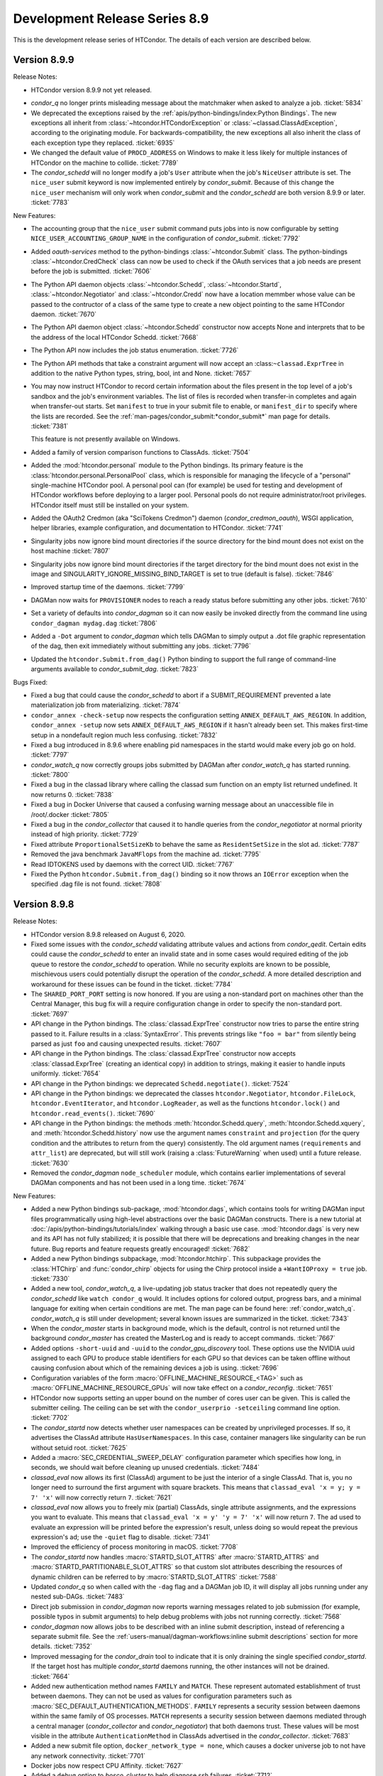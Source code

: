 Development Release Series 8.9
==============================

This is the development release series of HTCondor. The details of each
version are described below.

Version 8.9.9
-------------

Release Notes:

-  HTCondor version 8.9.9 not yet released.

.. HTCondor version 8.9.9 released on Month Date, 2020.

-  *condor_q* no longer prints misleading message about the matchmaker
   when asked to analyze a job.
   :ticket:`5834`

-  We deprecated the exceptions raised by the
   :ref:`apis/python-bindings/index:Python Bindings`.  The new
   exceptions all inherit from :class:`~htcondor.HTCondorException` or
   :class:`~classad.ClassAdException`, according to the originating module.  For
   backwards-compatibility, the new exceptions all also inherit the class
   of each exception type they replaced.
   :ticket:`6935`

-  We changed the default value of ``PROCD_ADDRESS`` on Windows to make it
   less likely for multiple instances of HTCondor on the machine to collide.
   :ticket:`7789`

-  The *condor_schedd* will no longer modify a job's ``User`` attribute when the job's
   ``NiceUser`` attribute is set.  The ``nice_user`` submit keyword is now implemented
   entirely by *condor_submit*.   Because of this change the ``nice_user`` mechanism
   will only work when *condor_submit* and the *condor_schedd* are both version 8.9.9 or later.
   :ticket:`7783`

New Features:

-  The accounting group that the ``nice_user`` submit command puts jobs into is now
   configurable by setting ``NICE_USER_ACCOUNTING_GROUP_NAME`` in the configuration
   of *condor_submit*.
   :ticket:`7792`

-  Added `oauth-services` method to the python-bindings :class:`~htcondor.Submit` class. 
   The python-bindings :class:`~htcondor.CredCheck` class can now be used to check if the
   OAuth services that a job needs are present before the job is submitted.
   :ticket:`7606`

-  The Python API daemon objects :class:`~htcondor.Schedd`, :class:`~htcondor.Startd`,
   :class:`~htcondor.Negotiator` and :class:`~htcondor.Credd` now have a location memmber
   whose value can be passed to the contructor of a class of the same type to create a new
   object pointing to the same HTCondor daemon.
   :ticket:`7670`

-  The Python API daemon object :class:`~htcondor.Schedd` constructor now accepts None
   and interprets that to be the address of the local HTCondor Schedd.
   :ticket:`7668`

-  The Python API now includes the job status enumeration.
   :ticket:`7726`

-  The Python API methods that take a constraint argument will now accept an :class:``~classad.ExprTree``
   in addition to the native Python types, string, bool, int and None.
   :ticket:`7657`

-  You may now instruct HTCondor to record certain information about the
   files present in the top level of a job's sandbox and the job's environment
   variables.  The list of files is recorded when transfer-in completes
   and again when transfer-out starts.  Set ``manifest`` to true in your
   submit file to enable, or ``manifest_dir`` to specify where the lists
   are recorded.  See the :ref:`man-pages/condor_submit:*condor_submit*`
   man page for details.
   :ticket:`7381`

   This feature is not presently available on Windows.

- Added a family of version comparison functions to ClassAds.
  :ticket:`7504`

- Added the :mod:`htcondor.personal` module to the Python bindings. Its primary
  feature is the :class:`htcondor.personal.PersonalPool` class, which is
  responsible for managing the lifecycle of a "personal" single-machine
  HTCondor pool. A personal pool can (for example) be used for testing and
  development of HTCondor workflows before deploying to a larger pool.
  Personal pools do not require administrator/root privileges.
  HTCondor itself must still be installed on your system.

- Added the OAuth2 Credmon (aka "SciTokens Credmon") daemon
  (*condor_credmon_oauth*), WSGI application, helper libraries, example
  configuration, and documentation to HTCondor.
  :ticket:`7741`

- Singularity jobs now ignore bind mount directories if the source
  directory for the bind mount does not exist on the host machine
  :ticket:`7807`

- Singularity jobs now ignore bind mount directories if the target
  directory for the bind mount does not exist in the image and
  SINGULARITY_IGNORE_MISSING_BIND_TARGET is set to true
  (default is false).
  :ticket:`7846`

- Improved startup time of the daemons.
  :ticket:`7799`

- DAGMan now waits for ``PROVISIONER`` nodes to reach a ready status before 
  submitting any other jobs.
  :ticket:`7610`

- Set a variety of defaults into *condor_dagman* so it can now easily be
  invoked directly from the command line using ``condor_dagman mydag.dag``
  :ticket:`7806`

- Added a ``-Dot`` argument to *condor_dagman* which tells DAGMan to simply
  output a .dot file graphic representation of the dag, then exit immediately
  without submitting any jobs.
  :ticket:`7796`

- Updated the ``htcondor.Submit.from_dag()`` Python binding to support the
  full range of command-line arguments available to *condor_submit_dag*.
  :ticket:`7823`

Bugs Fixed:

-  Fixed a bug that could cause the *condor_schedd* to abort if a SUBMIT_REQUIREMENT
   prevented a late materialization job from materializing.
   :ticket:`7874`

-  ``condor_annex -check-setup`` now respects the configuration setting
   ``ANNEX_DEFAULT_AWS_REGION``.  In addition, ``condor_annex -setup`` now
   sets ``ANNEX_DEFAULT_AWS_REGION`` if it hasn't already been set.  This
   makes first-time setup in a nondefault region much less confusing.
   :ticket:`7832`

-  Fixed a bug introduced in 8.9.6 where enabling pid namespaces in the startd
   would make every job go on hold.
   :ticket:`7797`

-  *condor_watch_q* now correctly groups jobs submitted by DAGMan after
   *condor_watch_q* has started running.
   :ticket:`7800`

-  Fixed a bug in the classad library where calling the classad sum function
   on an empty list returned undefined.  It now returns 0.
   :ticket:`7838`

-  Fixed a bug in Docker Universe that caused a confusing warning message
   about an unaccessible file in /root/.docker 
   :ticket:`7805`

-  Fixed a bug in the *condor_collector* that caused it to handle queries
   from the *condor_negotiator* at normal priority instead of high priority.
   :ticket:`7729`

-  Fixed attribute ``ProportionalSetSizeKb`` to behave the same as
   ``ResidentSetSize`` in the slot ad.
   :ticket:`7787`

-  Removed the java benchmark ``JavaMFlops`` from the machine ad.
   :ticket:`7795`

-  Read IDTOKENS used by daemons with the correct UID.
   :ticket:`7767`

-  Fixed the Python ``htcondor.Submit.from_dag()`` binding so it now throws an
   ``IOError`` exception when the specified .dag file is not found.
   :ticket:`7808`

Version 8.9.8
-------------

Release Notes:

- HTCondor version 8.9.8 released on August 6, 2020.

- Fixed some issues with the *condor_schedd* validating attribute values and actions from
  *condor_qedit*. Certain edits could cause the *condor_schedd* to enter an invalid state
  and in some cases would required editing of the job queue to restore the *condor_schedd*
  to operation. While no security exploits are known to be possible, mischievous
  users could potentially disrupt the operation of the *condor_schedd*. A more detailed
  description and workaround for these issues can be found in the ticket.
  :ticket:`7784`

- The ``SHARED_PORT_PORT`` setting is now honored. If you are using
  a non-standard port on machines other than the Central Manager, this
  bug fix will a require configuration change in order to specify
  the non-standard port.
  :ticket:`7697`

-  API change in the Python bindings.  The :class:`classad.ExprTree` constructor
   now tries to parse the entire string passed to it.  Failure results in a
   :class:`SyntaxError`.  This prevents strings like ``"foo = bar"`` from silently
   being parsed as just ``foo`` and causing unexpected results.
   :ticket:`7607`

-  API change in the Python bindings.  The :class:`classad.ExprTree` constructor
   now accepts :class:`classad.ExprTree` (creating an identical copy)
   in addition to strings, making it easier to handle inputs uniformly.
   :ticket:`7654`

-  API change in the Python bindings: we deprecated ``Schedd.negotiate()``.
   :ticket:`7524`

-  API change in the Python bindings: we deprecated the classes
   ``htcondor.Negotiator``, ``htcondor.FileLock``, ``htcondor.EventIterator``,
   and ``htcondor.LogReader``,  as well as the functions ``htcondor.lock()``
   and ``htcondor.read_events()``.
   :ticket:`7690`

- API change in the Python bindings: the methods
  :meth:`htcondor.Schedd.query`,
  :meth:`htcondor.Schedd.xquery`, and
  :meth:`htcondor.Schedd.history`
  now use the argument names ``constraint`` and ``projection``
  (for the query condition and the attributes to return from the query)
  consistently.
  The old argument names (``requirements`` and ``attr_list``) are deprecated,
  but will still work (raising a :class:`FutureWarning` when used) until a future
  release.
  :ticket:`7630`

-  Removed the *condor_dagman* ``node_scheduler`` module, which contains
   earlier implementations of several DAGMan components and has not been used
   in a long time.
   :ticket:`7674`

New Features:

-  Added a new Python bindings sub-package, :mod:`htcondor.dags`, which contains
   tools for writing DAGMan input files programmatically using
   high-level abstractions over the basic DAGMan constructs.
   There is a new tutorial at :doc:`/apis/python-bindings/tutorials/index`
   walking through a basic use case.
   :mod:`htcondor.dags` is very new and its API has not fully stabilized;
   it is possible that there will be deprecations and breaking changes
   in the near future.
   Bug reports and feature requests greatly encouraged!
   :ticket:`7682`

-  Added a new Python bindings subpackage, :mod:`htcondor.htchirp`.
   This subpackage provides the :class:`HTChirp` and :func:`condor_chirp`
   objects for using the Chirp protocol inside a ``+WantIOProxy =
   true`` job.
   :ticket:`7330`

-  Added a new tool, *condor_watch_q*, a live-updating job status tracker
   that does not repeatedly query the *condor_schedd* like ``watch condor_q``
   would. It includes options for colored output, progress bars, and a minimal
   language for exiting when certain conditions are met.
   The man page can be found here: :ref:`condor_watch_q`.
   *condor_watch_q* is still under development;
   several known issues are summarized in the ticket.
   :ticket:`7343`

-  When the *condor_master* starts in background mode, which is the default,
   control is not returned until the background *condor_master* has created
   the MasterLog and is ready to accept commands.
   :ticket:`7667`

-  Added options ``-short-uuid`` and ``-uuid`` to the *condor_gpu_discovery*
   tool. These options use the NVIDIA uuid assigned to each GPU to produce
   stable identifiers for each GPU so that devices can be taken offline without
   causing confusion about which of the remaining devices a job is using.
   :ticket:`7696`

-  Configuration variables of the form :macro:`OFFLINE_MACHINE_RESOURCE_<TAG>` such as
   :macro:`OFFLINE_MACHINE_RESOURCE_GPUs` will now take effect on a *condor_reconfig*.
   :ticket:`7651`

-  HTCondor now supports setting an upper bound on the number of cores user can
   be given.  This is called the submitter ceiling. The ceiling can be set with
   the ``condor_userprio -setceiling`` command line option.
   :ticket:`7702`

-  The *condor_startd* now detects whether user namespaces can be created by
   unprivileged processes.  If so, it advertises the ClassAd attribute
   ``HasUserNamespaces``. In this case, container managers like
   singularity can be run without setuid root.
   :ticket:`7625`

-  Added a :macro:`SEC_CREDENTIAL_SWEEP_DELAY` configuration parameter which
   specifies how long, in seconds, we should wait before cleaning up unused
   credentials.
   :ticket:`7484`

-  *classad_eval* now allows its first (ClassAd) argument to be just the
   interior of a single ClassAd.  That is, you no longer need to surround
   the first argument with square brackets.  This means that
   ``classad_eval 'x = y; y = 7' 'x'`` will now correctly return ``7``.
   :ticket:`7621`

-  *classad_eval* now allows you to freely mix (partial) ClassAds,
   single attribute assignments, and the expressions you want to evaluate.
   This means that ``classad_eval 'x = y' 'y = 7' 'x'`` will now return
   ``7``.  The ad used to evaluate an expression will be printed before
   the expression's result, unless doing so would repeat the previous
   expression's ad; use the ``-quiet`` flag to disable.
   :ticket:`7341`

-  Improved the efficiency of process monitoring in macOS.
   :ticket:`7708`

-  The *condor_startd* now handles :macro:`STARTD_SLOT_ATTRS` after
   :macro:`STARTD_ATTRS` and :macro:`STARTD_PARTITIONABLE_SLOT_ATTRS`
   so that custom slot attributes describing the resources of
   dynamic children can be referred to by :macro:`STARTD_SLOT_ATTRS`
   :ticket:`7588`

-  Updated *condor_q* so when called with the ``-dag`` flag and a DAGMan job
   ID, it will display all jobs running under any nested sub-DAGs.
   :ticket:`7483`

-  Direct job submission in *condor_dagman* now reports warning messages related
   to job submission (for example, possible typos in submit arguments) to help
   debug problems with jobs not running correctly.
   :ticket:`7568`

-  *condor_dagman* now allows jobs to be described with an inline submit
   description, instead of referencing a separate submit file. See the
   :ref:`users-manual/dagman-workflows:inline submit descriptions` section for
   more details.
   :ticket:`7352`

-  Improved messaging for the *condor_drain* tool to indicate that it is only
   draining the single specified *condor_startd*. If the target host has 
   multiple *condor_startd* daemons running, the other instances will not be
   drained.
   :ticket:`7664`

-  Added new authentication method names ``FAMILY`` and ``MATCH``.
   These represent automated establishment of trust between daemons.
   They can not be used as values for configuration parameters such as
   :macro:`SEC_DEFAULT_AUTHENTICATION_METHODS`.
   ``FAMILY`` represents a security session between daemons within the same
   family of OS processes.
   ``MATCH`` represents a security session between daemons mediated through
   a central manager (*condor_collector* and *condor_negotiator*) that both
   daemons trust.
   These values will be most visible in the attribute
   ``AuthenticationMethod`` in ClassAds advertised in the *condor_collector*.
   :ticket:`7683`

- Added a new submit file option, ``docker_network_type = none``, which
  causes a docker universe job to not have any network connectivity.
  :ticket:`7701`

- Docker jobs now respect CPU Affinity.
  :ticket:`7627`

- Added a ``debug`` option to *bosco_cluster* to help diagnose ssh failures.
  :ticket:`7712`

- The *condor_submit* executable will not abort if the submitting user has a
  gid of 0.  Jobs still will not run with root privileges, but this allows jobs to
  be submitted which are assigned an ``Owner`` via the result of user mapping
  from authentication.
  :ticket:`7662`

- The *condor_store_cred* tool can now be used to manage different
  kinds of credentials, including Password, Kerberos, and OAuth.
  :ticket:`6868`

Bugs Fixed:

- Fixed a segmentation fault in the *condor_schedd* that could happen on some platforms
  when handling certain *condor_startd* failures after invoking *condor_now*.
  :ticket:`7692`

- *classad_eval* no longer ignores trailing garbage in its first (ClassAd)
  argument.  This prevents  ``classad_eval 'x = y; y = 7' 'x'`` from
  incorrectly returning ``undefined``.
  :ticket:`7621`

- An ID token at the end of a file lacking a trailing newline is no longer ignored.
  :ticket:`7499`

- *condor_token_request_list* will now correctly list requests with request IDs
  starting with the number ``0``.
  :ticket:`7641`

- Fixed a bug introduced in 8.9.3 that cause the *condor_chirp* tool to crash
  when passed the ``getfile`` argument.
  :ticket:`7612`

- Added ``OMP_THREAD_LIMIT`` to list of environment variables to let programs like
  ``R`` know the maximum number of threads it should use.
  :ticket:`7649`

- Fixed a bug in Docker Universe that prevented administrator-defined
  bind-mounts from working correctly.
  :ticket:`7635`

- If the administrator of an execute machine has disabled file transfer plugins
  by setting :macro:`ENABLE_URL_TRANSFERS` to ``False``, then the machine Ad in
  the collector will no longer advertise support, which will prevent jobs from
  matching there and attempting to run.
  :ticket:`7707`

- Fixed a bug in *condor_dagman* where completed jobs incorrectly showed a 
  warning message related to job events.
  :ticket:`7548`

- Stopped HTCondor from sweeping OAuth credentials too aggressively, during the
  window between credential creation and job submission.  The *condor_credd*
  will now wait :macro:`SEC_CREDENTIAL_SWEEP_INTERVAL` seconds before cleaning
  them up, and the default is 300 seconds.
  :ticket:`7484`

- When authenticating, clients now only suggest methods that it supports,
  rather than providing a list of methods where it will reject some. This
  improves the initial security handshake.
  :ticket:`7500`

- For RPM installations, the HTCondor Python bindings RPM will now be
  automatically installed whenever the `condor` RPM is installed.
  :ticket:`7647`

- Bosco will use the newer version (1.3) of the tarballs on Enterprise Linux
  7 and 8.
  :ticket:`7753`

- HTCondor no longer probes the file transfer plugins except in the starter
  and then only if they are actually being used.  This was potentially adding
  delays to starting individual shadows, which when starting a lot of shadows
  could lead to scalability issues on a submit machine.
  :ticket:`7688`

Version 8.9.7
-------------

Release Notes:

- HTCondor version 8.9.7 released on May 20, 2020.

- The ``TOKEN`` authentication method has been renamed to ``IDTOKENS`` to
  better differentiate it from the ``SCITOKENS`` method.  All sites are
  encouraged to update their configurations accordingly; however, the
  configuration files and wire protocol remains backward compatible with
  prior releases.
  :ticket:`7540`

- HTCondor now advertises ``CUDAMaxSupportedVersion`` (when appropriate).  This
  attribute is an integer representation of the highest CUDA version the
  machine's driver supports.  HTCondor no longer advertises the attribute
  ``CUDARuntimeVersion``.
  :ticket:`7413`

- If you know what a shared port ID is, it may interest you to learn that
  starters in this version of HTCondor use their slot names, if available,
  in their shared port IDs.
  :ticket:`7510`

New Features:

- You may now specify that HTCondor only transfer files when the job
  succeeds (as defined by ``success_exit_code``).  Set ``when_to_transfer_output``
  to ``ON_SUCCESS``.  When you do, HTCondor will transfer files only when the
  job exits (in the sense of ``ON_EXIT``) with the specified success code.  This
  is intended to prevent unsuccessful jobs from going on hold because they
  failed to produce the expected output (file(s)).
  :ticket:`7270`

- HTCondor may now preserve the relative paths you specify when transferring
  files.  See the :doc:`/man-pages/condor_submit` man page about
  ``preserve_relative_paths``.
  :ticket:`7338`

- You may now specify a distinct list of files for use with the vanilla
  universe's support for application-level checkpointing
  (``checkpoint_exit_code``).  Use ``transfer_checkpoint_files`` if you'd
  like to shorten your ``transfer_output_files`` list by removing files
  only needed for checkpoints.  See the :doc:`/man-pages/condor_submit`
  man page.
  :ticket:`7269`

- The *condor_job_router* configuration and transform language has changed.
  The Job Router will still read the old configuration and transforms, but
  the new configuration syntax is much more flexible and powerful.

  - Routes are now a modified form of job transform. :macro:`JOB_ROUTER_ROUTE_NAMES``
    defines both the order and which routes are enabled
  - Multiple pre-route and post-route transforms that apply to all routes can be defined.
  - The Routes and transforms use the same syntax and transform engine as 
    :macro:`SUBMIT_TRANSFORM_NAMES`.

  :ticket:`7432`

- HTCondor now offers a submit command, ``cuda_version``, so that jobs can
  describe which CUDA version (if any) they use.  HTCondor will use that
  information to match the job with a machine whose driver supports that
  version of CUDA.  See the :doc:`/man-pages/condor_submit` man page.
  :ticket:`7413`

- Tokens can be blacklisted by setting the :macro:`SEC_TOKEN_BLACKLIST_EXPR`
  configuration parameter to an expression matching the token contents.
  Further, a unique ID has been added to all generated tokens, allowing
  individual tokens to be blacklisted.
  :ticket:`7449`
  :ticket:`7450`

- If the *condor_master* cannot authenticate with the collector then it will
  automatically attempt to request an ID token (which the collector
  administrator can subsequently approve).  This now matches the behavior of
  the *condor_schedd* and *condor_startd*. :ticket:`7447`

- The *condor_token_request_list* can now print out pending token requests
  when invoked with the ``-json`` flag. :ticket:`7454`

- Request IDs used for *condor_token_request* are now zero-padded, ensuring
  they are always a fixed-length. :ticket:`7461`

- All token generation and usage is now logged using HTCondor's audit log
  mechanism. :ticket:`7450`

- The new :macro:`SEC_TOKEN_REQUEST_LIMITS` configuration parameter allows
  administrators to limit the authorizations available to issued tokens.
  :ticket:`7455`

- HTCondor now allows OAuth tokens and Kerberos credentials to be
  enabled on the same machine.  This involves some changes to the
  way these two features are configured.  *condor_store_cred* and the Python
  bindings has new commands to allow Kerberos and OAuth credentials to be stored
  and queried.
  :ticket:`7462`

- The submit command ``getenv`` can now be a list of environment variables
  to import and not just ``True`` or ``False``.
  :ticket:`7572`

- The *condor_history* command now has a ``startd`` option to query the *condor_startd*
  history file.  This works for both local and remote queries.
  :ticket:`7538`

- The ``-submitters`` argument to *condor_q`* now correctly shows jobs for the
  given submitter name, even when the submitter name is an accounting group.
  :ticket:`7616`

- The accountant ads that *condor_userprio* displays have two new attributes.
  The ``SubmitterLimit`` contains the fair share, in number of cores, that this
  submitter should have access to, if they have sufficient jobs, and they all match.
  The ``SubmitterShares`` is the percentage of the pool they should have access to.
  :ticket:`7626`
  :ticket:`7453`

- When running on a Linux system with cgroups enabled, the MemoryUsage
  attribute of a job now includes the memory usage by the kernel disk
  cache.  This helps users set Request_Memory to more useful values.
  :ticket:`7442`

- Docker universe now works inside an unprivileged personal HTCondor,
  if you give the user starting the personal condor rights to run the
  docker commands.
  :ticket:`7485`

- The *condor_master* and other condor daemons can now run as PID 1.
  This is useful when starting HTCondor inside a container.
  :ticket:`7472`

- When worker nodes are running on CPUs that support the AVX512 instructions,
  the *condor_startd* now advertises that fact with has_avx512 attributes.
  :ticket:`7528`

- Added ``GOMAXPROCS`` to the default list of environment variables that are
  set to the number of CPU cores allocated to the job.
  :ticket:`7418`

- Added the option for *condor_dagman* to remove jobs after reducing
  MaxJobs to a value lower than the number of currently running jobs. This
  behavior is controlled by the
  :macro:`DAGMAN_REMOVE_JOBS_AFTER_LIMIT_CHANGE` macro, which defaults to False.
  :ticket:`7368`

- The new configuration parameter :macro:`NEGOTIATOR_SUBMITTER_CONSTRAINT`
  defines an expression which constrains which submitter ads are considered for
  matchmaking by the *condor_negotiator*.
  :ticket:`7490`

- Removed the unused and always set to zero job attribute LocalUserCpu
  and LocalSysCpu
  :ticket:`7546`

- *condor_submit* now treats ``request_gpu`` as a typo and suggests
  that ``request_gpus`` may have been what was intended.  This is the 
  same way that it treats ``request_cpu``.
  :ticket:`7421`

- Feature to enhance the reliability of *condor_ssh_to_job* is now on
  by default: :macro:`CONDOR_SSH_TO_JOB_FAKE_PASSWD_ENTRY` is now true
  :ticket:`7536`

- Enhanced the dataflow jobs that we introduced in version 8.9.5. In
  addition to output files, we now also check the executable and stdin files.
  If any of these are newer than the input files, we consider this to be a
  dataflow job and we skip it if :macro:`SHADOW_SKIP_DATAFLOW_JOBS` set to True.
  :ticket:`7488`

- When HTCondor is running as root on a Linux machine, it now makes /dev/shm
  a private mount for jobs.  This means that files written to /dev/shm in
  one job aren't visible to other jobs, and that HTCondor now cleans up
  any leftover files in /dev/shm when the job exits.  If you want to the
  old behavior of a shared /dev/shm, you can set :macro:`MOUNT_PRIVATE_DEV_SHM` 
  to false.
  :ticket:`7443` 

- When configuration parameter :macro:`HAD_USE_PRIMARY` is set to ``True``,
  the collectors will be queried in the order in which they appear in
  :macro:`HAD_LIST`.
  Otherwise, the order in which the collectors are queried will be
  randomized (before, this was always done).
  :ticket:`7556`

- Added a very basic ``PROVISIONER`` node type to the *condor_dagman* parse
  language and plumbing. When this work is completed in a future release, it
  will allow users to provision remote compute resources (ie. Amazon EC2, 
  Argonne Cooley) as part of their DAG workflows, then run their jobs on
  these resources.
  :ticket:`5622`

- A new attribute ``ScratchDirFileCount`` was added to the Job ClassAd and to
  the Startd ClassAd. It contains the number of files in the job sandbox for the current job.
  This attribute will be refreshed as the same time that ``DiskUsage`` is refreshed.
  :ticket:`7486`

- A new configuration macro :macro:`SUBMIT_GENERATE_CUSTOM_RESOURCE_REQUIREMENTS` can be
  used to disable the behavior of *condor_submit* to generate Requirements clauses
  for job attributes that begin with Request
  :ticket:`7513`

- Made some performance improvements in the *condor_collector*.
  This includes new configuration parameter
  :macro:`COLLECTOR_FORWARD_CLAIMED_PRIVATE_ADS`, which reduces the amount
  of data forwarded between *condor_collector*\ s.
  :ticket:`7440`
  :ticket:`7423`

- *condor_install* can now generate a script to set environment variables
  for the "fish" shell. :ticket:`7505`

Bugs Fixed:

- The Box.com file transfer plugin now implements the chunked upload
  method, which means that uploads of 50 MB or greater are now
  possible. Prior to this implementation, jobs uploading large files
  would unexpectedly go on hold.
  :ticket:`7531`

- The *curl_plugin* previously implemented a minimum speed timeout with an
  option flag that caused memory problems in older versions of libcurl.
  We've reimplemented timeouts now using a callback that manually enforces
  a minimum 1 byte/second transfer speed.
  :ticket:`7414` 

- Some URLs for keys in AWS S3 buckets were previously of the form
  ``s3://<bucket>.s3-<region>.amazonaws.com/<key>``.  Not all regions support
  this form of address; instead, you must use URLs of the form
  ``s3://<bucket>.s3.<region>.amazonaws.com/<key>``.  HTCondor now allows
  and requires the latter; you will have to change older submit files.
  :ticket:`7517`

- Amazon's S3 service used to allow bucket names with underscores or capital
  letters.  HTCondor can now download from and upload to buckets with this
  sort of name.
  :ticket:`7477`

- The *condor_token* family of tools now respect the ``-debug`` command
  line flag. :ticket:`7448`

- The *condor_token_request_list* tool now respects the ``-reqid`` flag.
  :ticket:`7448`

- Tokens with authorization limits no longer need to explicitly list
  the ``ALLOW`` authorization, fixing a regression from 8.9.4. :ticket:`7456`

- Fixed a bug where Kerberos principals were being set incorrectly when
  :macro:`KERBEROS_SERVER_PRINCIPAL` was set.
  :ticket:`7577`

- The packaged versions of HTCondor automatically creates the directories to
  hold pool passwords, tokens, and Kerberos and OAuth credentials.
  :ticket:`7117`

- The HTCondor central manager will generate a pool password if needed on
  startup or reconfiguration. :ticket:`7634`

- Fixed a bug in reading service account credentials when submitting
  to Google Compute Engine (grid universe, grid-type ``gce``).
  :ticket:`7555`

- To work around an issue where long-running *gce_gahp* process enter a state
  where they can no longer authenticate with GCE, the daemon now restarts once
  every 24 hours.  This does not affect the jobs themselves.
  See :ref:`gce_configuration_variables`.
  :ticket:`7401`

- Fixed a bug that prevented the *condor_schedd* from effectively flocking
  to pools when resource request list prefetching is enabled, which is the
  default in HTCondor version 8.9
  :ticket:`7549`
  :ticket:`7539`

- It is now safe to call functions from the Python bindings ``htcondor`` module
  on multiple threads simultaneously. See the
  :ref:`python-bindings-thread-safety` section in the
  Python bindings documentation for more details.
  :ticket:`7359`

- Our ``htcondor.Submit.from_dag()`` Python binding now throws an exception
  when it fails, giving the programmer a chance to catch and recover. 
  Previously this just caused Python to fall over and die immediately.
  :ticket:`7337`

- The RPM packaging now obsoletes the standard universe package so that it will
  deleted upon upgrade.
  :ticket:`7444`

- Restored setting RUNPATH instead of RPATH for the libcondor_utils
  shared library and the Python bindings.
  The accidental change to setting RPATH in 8.9.5 altered how libraries
  were found when ``LD_LIBRARY_PATH`` is set.
  :ticket:`7584`

- The location for the CA certificates on Debian and Ubuntu systems is now
  properly set. :ticket:`7569`

- Fixed a bug where the *condor_schedd* and *condor_negotiator* couldn't
  talk to each other if one was version 8.9.3 and the other was version
  8.9.4 or later.
  :ticket:`7615`

Version 8.9.6
-------------

Release Notes:

-  HTCondor version 8.9.6 released on April 6, 2020.

New Features:

-  None.

Bugs Fixed:

-  *Security Item*: This release of HTCondor fixes security-related bugs
   described at

   -  `http://htcondor.org/security/vulnerabilities/HTCONDOR-2020-0001.html <http://htcondor.org/security/vulnerabilities/HTCONDOR-2020-0001.html>`_.
   -  `http://htcondor.org/security/vulnerabilities/HTCONDOR-2020-0002.html <http://htcondor.org/security/vulnerabilities/HTCONDOR-2020-0002.html>`_.
   -  `http://htcondor.org/security/vulnerabilities/HTCONDOR-2020-0003.html <http://htcondor.org/security/vulnerabilities/HTCONDOR-2020-0003.html>`_.
   -  `http://htcondor.org/security/vulnerabilities/HTCONDOR-2020-0004.html <http://htcondor.org/security/vulnerabilities/HTCONDOR-2020-0004.html>`_.

   :ticket:`7356`
   :ticket:`7427`
   :ticket:`7507`

Version 8.9.5
-------------

Release Notes:

-  HTCondor version 8.9.5 released on January 2, 2020.

New Features:

-  Implemented a *dataflow* mode for jobs. When enabled, a job whose
   1) pre-declared output files already exist, and 2) output files are
   more recent than its input files, is considered a dataflow job and
   gets skipped. This feature can be enabled by setting the
   :macro:`SHADOW_SKIP_DATAFLOW_JOBS` configuration option to ``True``.
   :ticket:`7231`

-  Added a new tool, *classad_eval*, that can evaluate a ClassAd expression in
   the context of ClassAd attributes, and print the result in ClassAd format.
   :ticket:`7339`

-  You may now specify ports to forward into your Docker container.  See
   :ref:`Docker and Networking` for details.
   :ticket:`7322`

-  Added the ability to edit certain properties of a running *condor_dagman*
   workflow: **MaxJobs**, **MaxIdle**, **MaxPreScripts**, **MaxPostScripts**.
   A user can call *condor_qedit* to set new values in the job ad, which will
   then be updated in the running workflow.
   :ticket:`7236`

-  Jobs which must use temporary credentials for S3 access may now specify
   the "session token" in their submit files.  Set ``+EC2SessionToken``
   to the name of a file whose only content is the session token.  Temporary
   credentials have a limited lifetime, which HTCondor does not help you
   manage; as a result, file transfers may fail because the temporary
   credentials expired.
   :ticket:`7407`

-  Improved the performance of the negotiator by simplifying the definition of
   the *condor_startd*'s ``WithinResourceLimits`` attribute when custom
   resources are defined.
   :ticket:`7323`

-  If you configure a *condor_startd* with different SLOT_TYPEs,
   you can use the SLOT_TYPE as a prefix for configuration entries.
   This can be useful to set different BASE_GROUPs
   for different slot types within the same *condor_startd*. For example,
   ``SLOT_TYPE_1.BASE_CGROUP = hi_prio``
   :ticket:`7390`

-  Added a new knob :macro:`SUBMIT_ALLOW_GETENV`. This defaults to ``true``. When
   set to ``false``, a submit file with `getenv = true` will become an error.
   Administrators may want to set this to ``false`` to prevent users from
   submitting jobs that depend on the local environment of the submit machine.
   :ticket:`7383`

-  *condor_submit* will no longer set the ``Owner`` attribute of jobs
   it submits to the name of the current user. It now leaves this attribute up
   to the *condor_schedd* to set.  This change was made because the
   *condor_schedd* will reject the submission if the ``Owner`` attribute is set
   but does not match the name of the mapped authenticated user submitting the
   job, and it is difficult for *condor_submit* to know what the mapped name is
   when there is a map file configured.
   :ticket:`7355`

-  Added ability for a *condor_startd* to log the state of Ads when shutting
   down using :macro:`STARTD_PRINT_ADS_ON_SHUTDOWN` and 
   :macro:`STARTD_PRINT_ADS_FILTER`.
   :ticket:`7328`

Bugs Fixed:

-  ``condor_submit -i`` now works with Docker universe jobs.
   :ticket:`7394`

-  Fixed a bug that happened on a Linux *condor_startd* running as root where
   a running job getting close to the ``RequestMemory`` limit, could get stuck,
   and neither get held with an out of memory error, nor killed, nor allowed
   to run.
   :ticket:`7367`

-  The Python 3 bindings no longer cause a segmentation fault when putting a
   :class:`~classad.ClassAd` constructed from a Python dictionary into another
   :class:`~classad.ClassAd`.
   :ticket:`7371`

-  The Python 3 bindings were missing the division operator for
   :class:`~classad.ExprTree`.
   :ticket:`7372`

-  When calling :meth:`classad.ClassAd.setdefault` without a default, or
   with a default of None, if the default is used, it is now treated as the
   :attr:`classad.Value.Undefined` ClassAd value.
   :ticket:`7370`

-  Fixed a bug where when file transfers fail with an error message containing
   a newline (``\n``) character, the error message would not be propagated to
   the job's hold message.
   :ticket:`7395`

-  SciTokens support is now available on all Linux and MacOS platforms.
   :ticket:`7406`

-  Fixed a bug that caused the Python bindings included in the tarball
   package to fail due to a missing library dependency.
   :ticket:`7435`

-  Fixed a bug where the library that is pre-loaded to provide a sane passwd
   entry when using *condor_ssh_to_job* was placed in the wrong directory
   in the RPM packaging.
   :ticket:`7408`

Version 8.9.4
-------------

Release Notes:

- HTCondor version 8.9.4 released on November 19, 2019.

- The Python bindings are now packaged as extendable modules.
  :ticket:`6907`

- The format of the aborted event has changed.  This will
  only affect you if you're not using one the readers provided by HTCondor.
  :ticket:`7191`

- :macro:`DAGMAN_USE_JOIN_NODES` is now on by default.
  :ticket:`7271`

New Features:

- HTCondor now supports secure download and upload to and from S3.  See
  the *condor_submit* man page and :ref:`file_transfer_using_a_url`.
  :ticket:`7289`

- Reduced the memory needed for *condor_dagman* to load a DAG that has
  a large number of PARENT and CHILD statements.
  :ticket:`7170`

- Optimized *condor_dagman* startup speed by removing unnecessary 3-second
  sleep.
  :ticket:`7273`

- Added a new option to *condor_q*.  `-idle` shows only idle jobs and
  their requested resources.
  :ticket:`7241`

- `SciTokens <https://scitokens.org>`_ support is now available.
  :ticket:`7248`

- Added a new tool, :ref:`condor_evicted_files`,
  to help users find files that HTCondor is holding on to for them (as
  a result of a job being evicted when
  ``when_to_transfer_output = ON_EXIT_OR_EVICT``, or checkpointing when
  ``CheckpointExitCode`` is set).
  :ticket:`7038`

- Added ``erase_output_and_error_on_restart`` as a new submit command.  It
  defaults to ``true``; if set to ``false``, and ``when_to_transfer_output`` is
  ``ON_EXIT_OR_EVICT``, HTCondor will append to the output and error logs
  when the job restarts, instead of erasing them (and starting the logs
  over).  This may make the output and error logs more useful when the
  job self-checkpoints.
  :ticket:`7189`

- Added ``$(SUBMIT_TIME)``, ``$(YEAR), ``$(MONTH)``, and ``$(DAY)`` as
  built-in submit variables. These expand to the time of submission.
  :ticket:`7283`

- GPU monitoring is now on by default.  It reports ``DeviceGPUsAverageUsage``
  and ``DeviceGPUsMemoryPeakUsage`` for slots with GPUs assigned.  These values
  are for the lifetime of the *condor_startd*.  Also, we renamed ``GPUsUsage`` to
  ``GPUsAverageUsage`` because all other usage values are peaks.  We also
  now report GPU memory usage in the job termination event.
  :ticket:`7201`

- Added new configuration parameter for execute machines,
  :macro:`CONDOR_SSH_TO_JOB_FAKE_PASSWD_ENTRY`, which defaults to ``false``.
  When ``true``, condor LD_PRELOADs into unprivileged sshd it *condor_startd*
  a special version of the Linux getpwnam() library call, which forces
  the user's shell to /bin/bash and the home directory to the scratch directory.
  This allows *condor_ssh_to_job* to work on sites that don't create
  login shells for slots users, or who want to run as nobody.
  :ticket:`7260`

- The ``htcondor.Submit.from_dag()`` static method in the Python bindings,
  which creates a Submit description from a DAG file, now supports keyword
  arguments (in addition to positional arguments), and the ``options`` argument
  is now optional:

  .. code-block:: python

     dag_args = { "maxidle": 10, "maxpost": 5 }

     # with keyword arguments for filename and options
     dag_submit = htcondor.Submit.from_dag(filename = "mydagfile.dag", options = dag_args)

     # or like this, with no options
     dag_submit = htcondor.Submit.from_dag(filename = "mydagfile.dag")

  :ticket:`7278`

- Added an example of a multi-file plugin to transfer files from a locally
  mounted Gluster file system. This script is also designed to be a template
  for other file transfer plugins, as the logic to download or upload files is
  clearly indicated and could be easily changed to support different file
  services.
  :ticket:`7212`

- Added a new multi-file transfer plugin for downloading files from
  Microsoft OneDrive user accounts. This supports URLs like
  "onedrive://path/to/file" and using the plugin requires the administrator
  configure the *condor_credd* to allow users to obtain Microsoft OneDrive
  tokens and requires the user request Microsoft OneDrive tokens in their
  submit file. :ticket:`7171`

- Externally-issued SciTokens can be exchanged for an equivalent HTCondor-issued
  token, enabling authorization flows in some cases where SciTokens could
  not otherwise be used (such as when the remote daemon has no host certificate).
  :ticket:`7281`

- The *condor_annex* tool will now check during setup for instance credentials
  if none were specified.
  :ticket:`7097`

- The *condor_schedd* now keeps track of which submitters it has advertised to
  flocked pools.  The *condor_schedd* will only honor matchmaking requests
  from flocked pool for submitters it did not advertise to the flock pool.  This
  new logic only applies to auto-created authorizations (introduced in 8.9.3)
  and not NEGOTIATOR-level authorizations setup by pool administrators.
  :ticket:`7100`

- Added Python bindings for the TOKEN request API.
  :ticket:`7162`

- In addition to administrators, token requests can be approved by the user whose
  identity is requested.
  :ticket:`7159`

Bugs Fixed:

- The *curl_plugin* now correctly advertises ``file`` and ``ftp`` as
  supported methods.
  :ticket:`7357`

-  Fixed a bug where *condor_ssh_to_job* to a Docker universe job landed
   outside the container if the container had not completely started.
   :ticket:`7246`

- Fixed a bug where Docker universe jobs were always hard-killed (sent
  SIGKILL).  The appropriate signals are now being sent for hold, remove,
  and soft kill (defaulting to SIGTERM).  This gives Docker jobs a chance
  to shut down cleanly.
  :ticket:`7247`

- *condor_submit* and the python bindings ``Submit`` object will no longer treat
  submit commands that begin with ``request_<tag>`` as custom resource requests unless
  ``<tag>`` does not begin with an underscore, and is at least 2 characters long.
  :ticket:`7172`

- The python bindings ``Submit`` object now converts keys of the form ``+Attr``
  to ``MY.Attr`` when setting and getting values into the ``Submit`` object.
  The ``Submit`` object had been storing ``+Attr`` keys and then converting
  these keys to the correct ``MY.Attr`` form on an ad-hoc basis, this could lead
  to some very strange error conditions.
  :ticket:`7261`

- In some situations, notably with Amazon AWS, our *curl_plugin* requests URLs
  which return an HTTP 301 or 302 redirection but do not include a Location
  header. These were previously considered successful transfers. We've fixed
  this so they are now considered failures, and the jobs go on hold.
  :ticket:`7292`

- Our *curl_plugin* is designed to partially retry downloads which did not
  complete successfully (HTTP Content-Length header reporting a different number
  than bytes downloaded). However partial retries do not work with some proxy
  servers, causing jobs to go on hold. We've updated the plugin to not attempt
  partial retries when a proxy is detected.
  :ticket:`7259`

- The timeout for *condor_ssh_to_job* connection has been restored to the
  previous setting of 20 seconds. Shortening the timeout avoids getting into
  a deadlock between the *condor_schedd*, *condor_starter*, and
  *condor_shadow*.
  :ticket:`7193`

- Fixed a performance issue in the *curl_plugin*, where our low-bandwidth
  timeout caused 100% CPU utilization due to an old libcurl bug.
  :ticket:`7316`

- The Condor Connection Broker (CCB) will allow daemons to register at the
  ``ADVERTISE_STARTD``, ``ADVERTISE_SCHEDD``, and ``ADVERTISE_MASTER`` authorization
  level.  This reduces the minimum authorization needed by daemons that are located
  behind NATs.
  :ticket:`7225`

Version 8.9.3
-------------

Release Notes:

- HTCondor version 8.9.3 released on September 12, 2019.

- If you run a CCB server, please note that the default value for
  :macro:`CCB_RECONNECT_FILE` has changed.  If your configuration does not
  set :macro:`CCB_RECONNECT_FILE`, CCB will forget about existing connections
  after you upgrade.  To avoid this problem,
  set :macro:`CCB_RECONNECT_FILE` to its default path before upgrading.  (Look in
  the ``SPOOL`` directory for a file ending in ``.ccb_reconnect``.  If you
  don't see one, you don't have to do anything.)
  :ticket:`7135`

- The Log file specified by a job, and by the :macro:`EVENT_LOG` configuration variable
  will now have the year in the event time. Formerly, only the day and month were
  printed.  This change makes these logs unreadable by versions of DAGMan and *condor_wait*
  that are older 8.8.4 or 8.9.2.  The configuration variable :macro:`DEFAULT_USERLOG_FORMAT_OPTIONS`
  can be used to revert to the old time format or to opt in to UTC time and/or fractional seconds.
  :ticket:`6940`

- The format of the terminated and aborted events has changed.  This will
  only affect you if you're not using one the readers provided by HTCondor.
  :ticket:`6984`

New Features:

- ``TOKEN`` authentication is enabled by default if the HTCondor administrator
  does not specify a preferred list of authentication methods.  In this case,
  ``TOKEN`` is only used if the user has at least one usable token available.
  :ticket:`7070`  Similarly, ``SSL`` authentication is enabled by default and
  used if there is a server certificate available. 
  :ticket:`7074`

- The *condor_collector* daemon will automatically generate a pool password file at the
  location specified by :macro:`SEC_PASSWORD_FILE` if no file is already present.  This should
  ease the setup of ``TOKEN`` and ``POOL`` authentication for a new HTCondor pool. 
  :ticket:`7069`

- Added a new multifile transfer plugin for downloading and uploading
  files from/to Google Drive user accounts. This supports URLs like
  "gdrive://path/to/file" and using the plugin requires the administrator
  configure the *condor_credd* to allow users to obtain Google Drive
  tokens and requires the user request Google Drive tokens in their
  submit file. 
  :ticket:`7136`

- The Box.com multifile transfer plugin now supports uploads. The
  plugin will be used when a user lists a "box://path/to/file" URL as
  the output location of file when using ``transfer_output_remaps``.
  :ticket:`7085`

- Added a Python binding for *condor_submit_dag*. A new method,
  ``htcondor.Submit.from_dag()`` class creates a Submit description based on a
  .dag file:

  .. code-block:: python

        dag_args = { "maxidle": 10, "maxpost": 5 }
        dag_submit = htcondor.Submit.from_dag("mydagfile.dag", dag_args)

  The resulting ``dag_submit`` object can be submitted to a *condor_schedd* and
  monitored just like any other Submit description object in the Python bindings.
  :ticket:`6275`

- The Python binding's ``JobEventLog`` can now be pickled and unpickled,
  allowing users to preserve job-reading progress between process restarts.
  :ticket:`6944`

- A number of ease-of-use changes were made for submitting jobs from Python.
  In the Python method ``Schedd::queue_with_itemdata``,
  the keyword argument was renamed from ``from`` (which, unfortunately, is also
  a Python keyword) to ``itemdata``.  :ticket:`7064`
  Both this method and the ``Submit`` object can now accept a wider range of objects,
  as long as they can be converted to strings. :ticket:`7065`
  The ``Submit`` class's constructor now behaves in the same way as a Python dictionary
  :ticket:`7067`

- The ``Undefined`` and ``Error`` values in Python no longer cast silently to integers.
  Previously, ``Undefined`` and ``Error`` evaluated to ``True`` when used in a
  conditional; now, ``Undefined`` evaluates to ``False`` and evaluating ``Error`` results
  in a ``RuntimeError`` exception.  :ticket:`7109`

- Improved the speed of matchmaking in pools with partitionable slots
  by simplifying the slot's WithinResourceLimits expression.  This new
  definition for this expression now ignores the job's
  _condor_RequestXXX attributes, which were never set.
  In pools with simple start expressions, this can double the speed of
  matchmaking.
  :ticket:`7131`

- Improved the speed of matchmaking in pools that don't support
  standard universe by unconditionally removing standard universe related
  expressions in the slot START expression.
  :ticket:`7123`

- Reduced DAGMan's memory footprint when running DAGs with nodes
  that use the same submit file and/or current working directory.
  :ticket:`7121`

- The terminated and abort events now include "Tickets of Execution", which
  specify when the job terminated, who requested the termination, and the
  mechanism used to make the request (as both a string an integer).  This
  information is also present in the job ad (in the ``ToE`` attribute).
  Presently, tickets are only issued for normal job terminations (when the
  job terminated itself of its own accord), and for terminations resulting
  from the ``DEACTIVATE_CLAIM`` command.  We expect to support tickets for
  the other mechanisms in future releases.
  :ticket:`6984`

- Added new submit parameters ``cloud_label_names`` and
  ``cloud_label_<name>``, which allowing the setting of labels on the
  cloud instances created for **gce** grid jobs.
  :ticket:`6993`

- The *condor_schedd* automatically creates a security session for
  the negotiator if :macro:`SEC_ENABLE_MATCH_PASSWORD_AUTHENTICATION` is enabled
  (the default setting).  HTCondor pool administrators no longer need to
  setup explicit authentication from the negotiator to the *condor_schedd*; any
  negotiator trusted by the collector is automatically trusted by the collector.
  :ticket:`6956`

- Daemons will now print a warning in their log file when a client uses
  an X.509 credential for authentication that contains VOMS extensions that
  cannot be verified.
  These warnings can be silenced by setting configuration parameter
  :macro:`USE_VOMS_ATTRIBUTES` to ``False``.
  :ticket:`5916`

- When submitting jobs to a multi-cluster Slurm configuration under the
  grid universe, the cluster to submit to can be specified using the
  ``batch_queue`` submit attribute (e.g. ``batch_queue = debug@cluster1``).
  :ticket:`7167`

- HTCondor now sets numerous environment variables
  to tell the job (or libraries being used by the job) how many CPU cores
  have been provisioned.  Also added the configuration knob :macro:`STARTER_NUM_THREADS_ENV_VARS`
  to allow the administrator to customize this set of environment
  variables.
  :ticket:`7296`

Bugs Fixed:

- Fixed a bug where *condor_schedd* would not start if the history file
  size, named by MAX_HISTORY_SIZE was more than 2 Gigabytes.
  :ticket:`7023`

- The default :macro:`CCB_RECONNECT_FILE` name now includes the shared port ID
  instead of the port number, if available, which prevents multiple CCBs
  behind the same shared port from interfering with each other's state file.
  :ticket:`7135`

- Fixed a large memory leak when using SSL authentication.
  :ticket:`7145`

-  The ``TOKEN`` authentication method no longer fails if the ``/etc/condor/passwords.d``
   is missing.  
   :ticket:`7138`

-  Hostname-based verification for SSL now works more reliably from command-line tools.
   In some cases, the hostname was dropped internally in HTCondor, causing the SSL certificate
   verification to fail because only an IP address was available.
   :ticket:`7073`

- Fixed a bug that could cause the *condor_schedd* to crash when handling
  a query for the slot ads that it has claimed.
  :ticket:`7210`

- Eliminated needless work done by the *condor_schedd* when contacted by
  the negotiator when :macro:`CURB_MATCHMAKING` or :macro:`MAX_JOBS_RUNNING`
  prevent the *condor_schedd* from accepting any new matches.
  :ticket:`6749`

- HTCondor's Docker Universe jobs now more reliably disable the setuid
  capability from their jobs.  Docker Universe has also done this, but the
  method used has recently changed, and the new way should work going forward.
  :ticket:`7111`

- HTCondor users and daemons can request security tokens used for authentication.
  This allows the HTCondor pool administrator to simply approve or deny token
  requests instead of having to generate tokens and copy them between hosts.
  The *condor_schedd* and *condor_startd* will automatically request tokens from any collector
  they cannot authenticate with; authorizing these daemons can be done by simply
  having the collector administrator approve the request from the collector.
  Strong security for new pools can be bootstrapped by installing an auto-approval rule
  for host-based security while the pool is being installed.  :ticket:`7006`
  :ticket:`7094` :ticket:`7080`

- Changed the *condor_annex* default AMIs to run Docker jobs.  As a result,
  they no longer default to encrypted execute directories.
  :ticket:`6690`

- Improved the handling of parallel universe Docker jobs and the ability to rm and hold
  them.
  :ticket:`7076`

- Singularity jobs no longer mount the user's home directory by default.
  To re-enable this, set the knob ``SINGULARITY_MOUNT_HOME = true``.
  :ticket:`6676`

Version 8.9.2
-------------

Release Notes:

-  HTCondor version 8.9.2 released on June 4, 2019.

-  The default setting for :macro:`CREDD_OAUTH_MODE` is now ``true``.  This only
   affects people who were using the *condor_credd* to manage Kerberos credentials
   in the :macro:`SEC_CREDENTIAL_DIRECTORY`.
   :ticket:`7046`

Known Issues:

-  This release introduces a large memory leak when SSL authentication fails.
   This will be fixed in the next release.
   :ticket:`7145`

New Features:

-  The default file transfer plugin for HTTP/HTTPS will timeout transfers
   that make no progress as opposed to waiting indefinitely.  :ticket:`6971`

-  Added a new multifile transfer plugin for downloading files from Box.com user accounts. This
   supports URLs like "box://path/to/file" and using the plugin requires the administrator to configure the
   *condor_credd* to allow users to obtain Box.com tokens and requires the user request Box.com
   tokens in their submit file. :ticket:`7007`

-  The HTCondor manual has been migrated to
   `Read the Docs <https://htcondor.readthedocs.io/en/latest/>`_.
   :ticket:`6908`

-  Python bindings docstrings have been improved. The Python built-in ``help``
   function should now give better results on objects and function in the bindings.
   :ticket:`6953`

-  The system administrator can now configure better time stamps for the global event log
   and for all jobs that specify a user log or DAGMan nodes log. There are two new configuration
   variables that control this; :macro:`EVENT_LOG_FORMAT_OPTIONS` controls the format of the global event log
   and :macro:`DEFAULT_USERLOG_FORMAT_OPTIONS` controls formatting of user log and DAGMan nodes logs.  These
   configuration variables can individually enable UTC time, ISO 8601 time stamps, and fractional seconds.
   :ticket:`6941`

-  The implementation of SSL authentication has been made non-blocking, improving
   scalability and responsiveness when this method is used. :ticket:`6981`

-  SSL authentication no longer requires a client X509 certificate present in
   order to establish a security session.  If no client certificate is available,
   then the client is mapped to the user ``unauthenticated``. :ticket:`7032`

-  During SSL authentication, clients now verify that the server hostname matches
   the host's X509 certificate, using the rules from RFC 2818.  This matches the
   behavior most users expected in the first place.  To restore the prior behavior,
   where any valid certificate (regardless of hostname) is accepted by default, set
   :macro:`SSL_SKIP_HOST_CHECK` to ``true``. :ticket:`7030`

-  HTCondor will now utilize OpenSSL for random number generation when
   cryptographically secure (e.g., effectively impossible to guess beforehand) random
   numbers are needed.  Previous random number generation always utilized a method
   that was not appropriate for cryptographic contexts.  As a side-effect of this
   change, HTCondor can no longer be built without OpenSSL support. :ticket:`6990`

-  A new authentication method, ``TOKEN``, has been added.  This method provides
   the pool administrator with more fine-grained authorization control (making it
   appropriate for end-user use) and provides the ability for multiple pool passwords
   to exist within a single setup. :ticket:`6947`

-  Authentication can be done using `SciTokens <https://scitokens.org>`_.  If the
   client saves the token to the file specified in :macro:`SCITOKENS_FILE`, that token
   will be used to authenticate with the remote server.  Further, for HTCondor-C
   jobs, the token file can be specified by the job attribute ``ScitokensFile``.
   :ticket:`7011`

-  *condor_submit* and the python bindings submit now use a table to convert most submit keywords
   to job attributes. This should make adding new submit keywords in the future quicker and more reliable.
   :ticket:`7044`

-  File transfer plugins can now be supplied by the job. :ticket:`6855`

-  Add job ad attribute ``JobDisconnectedDate``.
   When the *condor_shadow* and *condor_starter* are disconnected from each other,
   this attribute is set to the time at which the disconnection happened.
   :ticket:`6978`

-  HTCondor EC2 components are now packaged for Debian and Ubuntu.
   :ticket:`7043`

Bugs Fixed:

-  *condor_status -af:r* now properly prints nested ClassAds.  The handling
   of undefined attribute references has also been corrected, so that that
   they print ``undefined`` instead of the name of the undefined attribute.
   :ticket:`6979`

-  X.509 proxies now work properly with job materialization.
   In particular, the job attributes describing the X.509 credential
   are now set properly.
   :ticket:`6972`

-  Argument names for all functions in the Python bindings
   (including class constructors and methods) have been normalized.
   We don't expect any compatibility problems with existing code.
   :ticket:`6963`

-  In the Python bindings, the default argument for ``use_tcp`` in
   :class:`Collector.advertise` is now ``True`` (it was previously ``False``,
   which was very outdated).
   :ticket:`6983`

-  Reduced the number of DNS resolutions that may be performed while
   establishing a network connection. Slow DNS queries could cause a
   connection to fail due to the peer timing out.
   :ticket:`6968`

Version 8.9.1
-------------

Release Notes:

-  HTCondor version 8.9.1 released on April 17, 2019.

New Features:

-  The deprecated ``HOSTALLOW...`` and ``HOSTDENY...`` configuration knobs
   have been removed. Please use ``ALLOW...`` and ``DENY...``. :ticket:`6921`

-  Implemented a new version of the curl_plugin with multi-file
   support, allowing it to transfer many files in a single invocation of
   the plugin. :ticket:`6499`
   :ticket:`6859`

-  The performance of HTCondor's File Transfer mechanism has improved
   when sending multiple files, especially in wide-area network
   settings. :ticket:`6884`

-  Added support for passing HTTPS authentication credentials to file
   transfer plugins, using specially customized protocols. :ticket:`6858`

-  If a job requests GPUs and is a Docker Universe job, HTCondor
   automatically mounts the nVidia GPU devices. :ticket:`6910`

-  If a job requests GPUs, and Singularity is enabled, HTCondor
   automatically passes the **-nv** flag to Singularity to tell it to
   mount the nVidia GPUs. :ticket:`6898`

-  Added a new submit file option, ``docker_network_type = host``, which
   causes a docker universe job to use the host's network, instead of
   the default NATed interface. :ticket:`6906`

-  Added a new configuration knob, :macro:`DOCKER_EXTRA_ARGUMENTS`, to allow administrators
   to add arbitrary docker command line options to the docker create
   command. :ticket:`6900`

-  We've added six new events to the job event log, recording details
   about file transfer. For both file transfer -in (before/to the job)
   and -out (after/from the job), we log if the transfer was queued,
   when it started, and when it finished. If the event was queued, the
   start event will note for how long; the first transfer event written
   will additionally include the starter's address, which has not
   otherwise been printed.

   We've also added several transfer-related attributes to the job ad.
   For jobs which do file transfer, we now set
   ``JobCurrentFinishTransferOutputDate``, to complement
   ``JobCurrentStartTransferOutputDate``, as well as the corresponding
   attributes for input transfer: ``JobCurrentStartTransferInputDate``
   and ``JobCurrentFinishTransferInputDate``. The new attributes are
   added at the same time as ``JobCurrentStartTransferOutputDate``, that
   is, at job termination. This set of attributes use the older and more
   deceptive definitions of file transfer timing. To obtain the times
   recorded by the new events, instead reference ``TransferInQueued``,
   ``TransferInStarted``, ``TransferInFinished``, ``TransferOutQueued``,
   ``TransferOutStarted``, and ``TransferOutFinished``. HTCondor sets
   these attributes (roughly) at the time they occur. :ticket:`6854`

-  Added support for output file remaps for URLs. This allows users to
   specify a URL where they want individual output files to go, and once
   a job is complete, we automatically uploads the files there. We are
   preserving the older implementation (OutputDestination), which puts
   all output files in the same place, for backwards compatibility.
   :ticket:`6876`

-  Added options ``f`` (return full target string) and ``g`` (perform
   multiple substitutions) to ClassAd function ``regexps()``. Added new
   ClassAd functions ``replace()`` (equivalent to ``regexps()`` with
   ``f`` option) and ``replaceall()`` (equivalent to ``regexps()`` with
   ``fg`` options). :ticket:`6848`

-  When jobs are run without file transfer on, usually because there is
   a shared file system, HTCondor used to unconditionally set the jobs
   argv[0] to the string *condor_exec.exe*. This breaks jobs that look
   at their own argv[0], in ways that are very hard to debug. In this
   release of HTCondor, we no longer do this. :ticket:`6943`

Bugs Fixed:

-  Avoid killing jobs using between 90% and 99% of memory limit.
   :ticket:`6925`

-  Improved how ``"Chirp"`` handles a network disconnection between the
   *condor_starter* and *condor_shadow*. ``"Chirp"`` commands now
   return a error and no longer cause the *condor_starter* to exit
   (killing the job). :ticket:`6873`

-  Fixed a bug that could cause *condor_submit* to send invalid job
   ClassAds to the *condor_schedd* when the executable attribute was
   not the same for all jobs in that submission. :ticket:`6719`

Version 8.9.0
-------------

Release Notes:

-  HTCondor version 8.9.0 released on February 28, 2019.

Known Issues:

This release may require configuration changes to work as before. During
this release series, we are making changes to make it easier to deploy
secure pools. This release contains two security related configuration
changes.

-  Absent any configuration, the default behavior is to deny
   authorization to all users.

-  In the configuration files, if ``ALLOW_DAEMON`` or ``DENY_DAEMON``
   are omitted, ``ALLOW_WRITE`` or ``DENY_WRITE`` are no longer used in
   their place.

   On most pools, the easiest way to get the previous behavior is to add
   the following to your configuration:

   .. code-block:: text

       ALLOW_READ = *
       ALLOW_DAEMON = $(ALLOW_WRITE)

   The main configuration file (``/etc/condor/condor_config``) already
   implements the above change by calling ``use SECURITY : HOST_BASED``.

   With the addition of the automatic security session for a family of
   HTCondor daemons and the existing match password authentication
   between the execute and submit daemons, most hosts in a pool may not
   require changes to the configuration files. On the central manager,
   you do need to ensure ``DAEMON`` level access for your submit nodes.
   Also, CCB requires ``DAEMON`` level access.

New Features:

-  Changed the default security behavior to deny authorization by
   default. Also, neither ``ALLOW_DAEMON`` nor ``DENY_DAEMON`` fall back
   to using the corresponding ``ALLOW_WRITE`` or ``DENY_WRITE`` when
   reading configuration files. :ticket:`6824`

-  A family of HTCondor daemons can now share a security session that
   allows them to trust each other without doing a security negotiation
   when a network connection is made amongst them. This "family"
   security session can be disabled by setting the new configuration
   parameter :macro:`SEC_USE_FAMILY_SESSION` to ``False``. :ticket:`6788`

-  Scheduler Universe jobs now start in order of priority, instead of
   random order. This is most typically used for DAGMan. When running
   *condor_submit_dag* against a .dag file, you can use the -priority
   <N> flag to set the priority for the overall *condor_dagman* job.
   When the *condor_schedd* is starting new Scheduler Universe jobs,
   the highest priority queued job will start first. If all queued
   Scheduler Universe jobs have equal priority, they get started in
   order of submission. :ticket:`6703`

-  Normally, HTCondor requires the user to specify their credentials
   when using EC2 (via the grid universe or via *condor_annex*). This
   allows users to use different accounts from the same machine.
   However, if a user started an EC2 instance with the privileges
   necessary to start other instances, and ran HTCondor in that
   instance, HTCondor was unable to use that instance's privileges; the
   user still had to specify their credentials. Instead, the user may
   now specify ``FROM INSTANCE`` instead of the name of a credential
   file to indicate that HTCondor should use the instance's credentials.

   By default, any user with access to a privileged EC2 instance has
   access to that instance's privileges. If you would like to make use
   of this feature, please read `HTCondor Annex Customization
   Guide <../cloud-computing/annex-customization-guide.html>`_ before
   adding privileges (an instance role) to an instance which allows
   access by other users, specifically including the submitting of jobs
   to or running jobs on that instance. :ticket:`6789`

-  The *condor_now* tool now supports vacating more than one job; the
   additional jobs' resources will be coalesced into a single slot, on
   which the now-job will be run. :ticket:`6694`

-  In the Python bindings, the ``JobEventLog`` class now has a ``close``
   method. It is also now its own iterable context manager (implements
   ``_enter__`` and ``_exit__``). The ``JobEvent`` class now
   implements ``_str__`` and ``_repr__``. :ticket:`6814`

-  the *condor_hdfs* daemon which allowed the hdfs daemons to run under
   the *condor_master* has been removed from the contributed source.
   :ticket:`6809`

Bugs Fixed:

-  Fixed potential authentication failures between the *condor_schedd*
   and *condor_startd* when multiple *condor_startd* s are using the
   same shared port server. :ticket:`5604`


